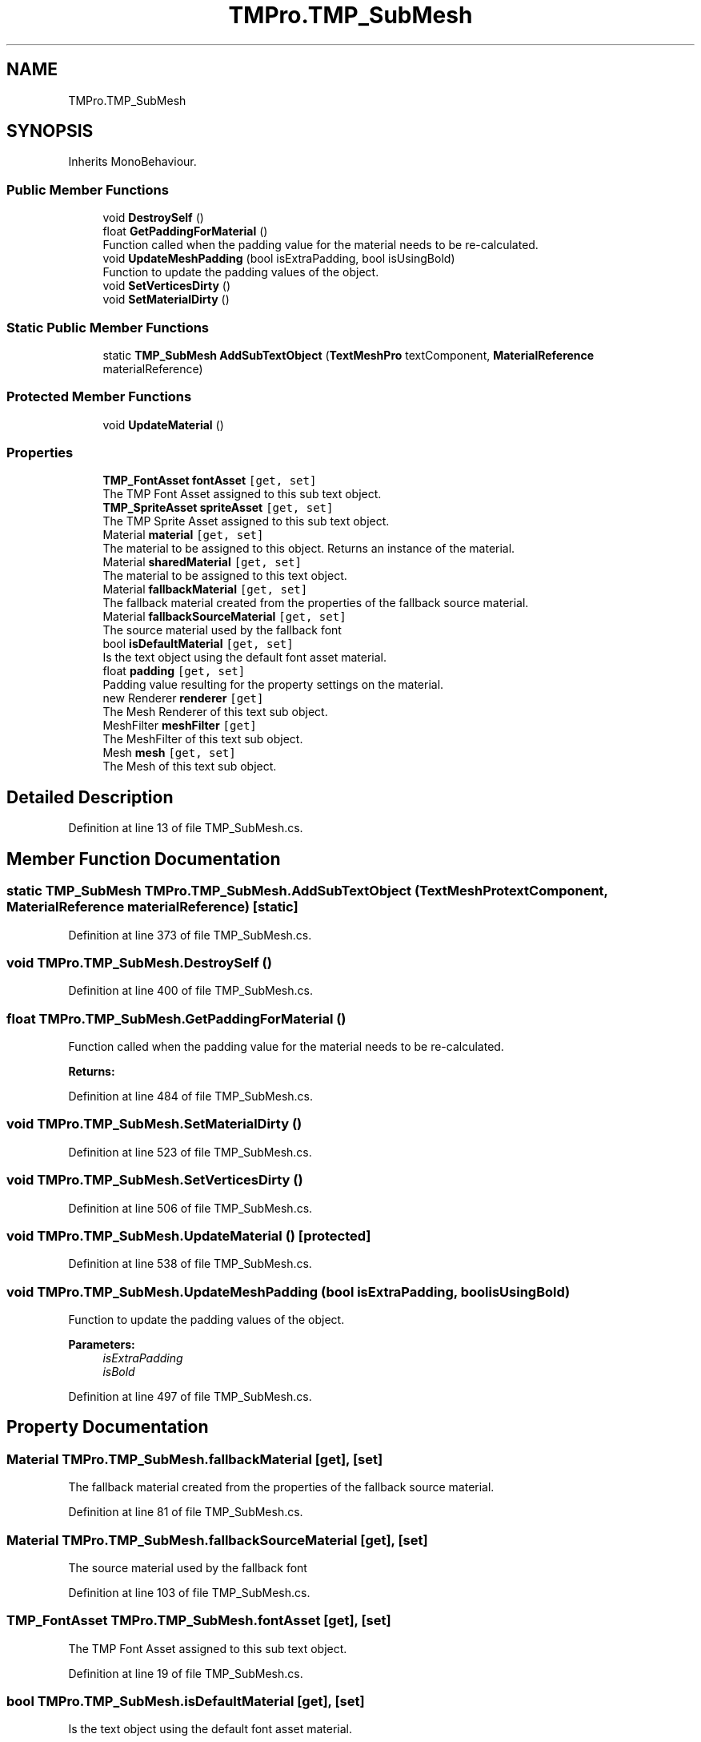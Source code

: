 .TH "TMPro.TMP_SubMesh" 3 "Sat Jul 20 2019" "Version https://github.com/Saurabhbagh/Multi-User-VR-Viewer--10th-July/" "Multi User Vr Viewer" \" -*- nroff -*-
.ad l
.nh
.SH NAME
TMPro.TMP_SubMesh
.SH SYNOPSIS
.br
.PP
.PP
Inherits MonoBehaviour\&.
.SS "Public Member Functions"

.in +1c
.ti -1c
.RI "void \fBDestroySelf\fP ()"
.br
.ti -1c
.RI "float \fBGetPaddingForMaterial\fP ()"
.br
.RI "Function called when the padding value for the material needs to be re-calculated\&. "
.ti -1c
.RI "void \fBUpdateMeshPadding\fP (bool isExtraPadding, bool isUsingBold)"
.br
.RI "Function to update the padding values of the object\&. "
.ti -1c
.RI "void \fBSetVerticesDirty\fP ()"
.br
.ti -1c
.RI "void \fBSetMaterialDirty\fP ()"
.br
.in -1c
.SS "Static Public Member Functions"

.in +1c
.ti -1c
.RI "static \fBTMP_SubMesh\fP \fBAddSubTextObject\fP (\fBTextMeshPro\fP textComponent, \fBMaterialReference\fP materialReference)"
.br
.in -1c
.SS "Protected Member Functions"

.in +1c
.ti -1c
.RI "void \fBUpdateMaterial\fP ()"
.br
.in -1c
.SS "Properties"

.in +1c
.ti -1c
.RI "\fBTMP_FontAsset\fP \fBfontAsset\fP\fC [get, set]\fP"
.br
.RI "The TMP Font Asset assigned to this sub text object\&. "
.ti -1c
.RI "\fBTMP_SpriteAsset\fP \fBspriteAsset\fP\fC [get, set]\fP"
.br
.RI "The TMP Sprite Asset assigned to this sub text object\&. "
.ti -1c
.RI "Material \fBmaterial\fP\fC [get, set]\fP"
.br
.RI "The material to be assigned to this object\&. Returns an instance of the material\&. "
.ti -1c
.RI "Material \fBsharedMaterial\fP\fC [get, set]\fP"
.br
.RI "The material to be assigned to this text object\&. "
.ti -1c
.RI "Material \fBfallbackMaterial\fP\fC [get, set]\fP"
.br
.RI "The fallback material created from the properties of the fallback source material\&. "
.ti -1c
.RI "Material \fBfallbackSourceMaterial\fP\fC [get, set]\fP"
.br
.RI "The source material used by the fallback font "
.ti -1c
.RI "bool \fBisDefaultMaterial\fP\fC [get, set]\fP"
.br
.RI "Is the text object using the default font asset material\&. "
.ti -1c
.RI "float \fBpadding\fP\fC [get, set]\fP"
.br
.RI "Padding value resulting for the property settings on the material\&. "
.ti -1c
.RI "new Renderer \fBrenderer\fP\fC [get]\fP"
.br
.RI "The Mesh Renderer of this text sub object\&. "
.ti -1c
.RI "MeshFilter \fBmeshFilter\fP\fC [get]\fP"
.br
.RI "The MeshFilter of this text sub object\&. "
.ti -1c
.RI "Mesh \fBmesh\fP\fC [get, set]\fP"
.br
.RI "The Mesh of this text sub object\&. "
.in -1c
.SH "Detailed Description"
.PP 
Definition at line 13 of file TMP_SubMesh\&.cs\&.
.SH "Member Function Documentation"
.PP 
.SS "static \fBTMP_SubMesh\fP TMPro\&.TMP_SubMesh\&.AddSubTextObject (\fBTextMeshPro\fP textComponent, \fBMaterialReference\fP materialReference)\fC [static]\fP"

.PP
Definition at line 373 of file TMP_SubMesh\&.cs\&.
.SS "void TMPro\&.TMP_SubMesh\&.DestroySelf ()"

.PP
Definition at line 400 of file TMP_SubMesh\&.cs\&.
.SS "float TMPro\&.TMP_SubMesh\&.GetPaddingForMaterial ()"

.PP
Function called when the padding value for the material needs to be re-calculated\&. 
.PP
\fBReturns:\fP
.RS 4

.RE
.PP

.PP
Definition at line 484 of file TMP_SubMesh\&.cs\&.
.SS "void TMPro\&.TMP_SubMesh\&.SetMaterialDirty ()"

.PP

.PP
Definition at line 523 of file TMP_SubMesh\&.cs\&.
.SS "void TMPro\&.TMP_SubMesh\&.SetVerticesDirty ()"

.PP

.PP
Definition at line 506 of file TMP_SubMesh\&.cs\&.
.SS "void TMPro\&.TMP_SubMesh\&.UpdateMaterial ()\fC [protected]\fP"

.PP

.PP
Definition at line 538 of file TMP_SubMesh\&.cs\&.
.SS "void TMPro\&.TMP_SubMesh\&.UpdateMeshPadding (bool isExtraPadding, bool isUsingBold)"

.PP
Function to update the padding values of the object\&. 
.PP
\fBParameters:\fP
.RS 4
\fIisExtraPadding\fP 
.br
\fIisBold\fP 
.RE
.PP

.PP
Definition at line 497 of file TMP_SubMesh\&.cs\&.
.SH "Property Documentation"
.PP 
.SS "Material TMPro\&.TMP_SubMesh\&.fallbackMaterial\fC [get]\fP, \fC [set]\fP"

.PP
The fallback material created from the properties of the fallback source material\&. 
.PP
Definition at line 81 of file TMP_SubMesh\&.cs\&.
.SS "Material TMPro\&.TMP_SubMesh\&.fallbackSourceMaterial\fC [get]\fP, \fC [set]\fP"

.PP
The source material used by the fallback font 
.PP
Definition at line 103 of file TMP_SubMesh\&.cs\&.
.SS "\fBTMP_FontAsset\fP TMPro\&.TMP_SubMesh\&.fontAsset\fC [get]\fP, \fC [set]\fP"

.PP
The TMP Font Asset assigned to this sub text object\&. 
.PP
Definition at line 19 of file TMP_SubMesh\&.cs\&.
.SS "bool TMPro\&.TMP_SubMesh\&.isDefaultMaterial\fC [get]\fP, \fC [set]\fP"

.PP
Is the text object using the default font asset material\&. 
.PP
Definition at line 114 of file TMP_SubMesh\&.cs\&.
.SS "Material TMPro\&.TMP_SubMesh\&.material\fC [get]\fP, \fC [set]\fP"

.PP
The material to be assigned to this object\&. Returns an instance of the material\&. 
.PP
Definition at line 43 of file TMP_SubMesh\&.cs\&.
.SS "Mesh TMPro\&.TMP_SubMesh\&.mesh\fC [get]\fP, \fC [set]\fP"

.PP
The Mesh of this text sub object\&. 
.PP
Definition at line 165 of file TMP_SubMesh\&.cs\&.
.SS "MeshFilter TMPro\&.TMP_SubMesh\&.meshFilter\fC [get]\fP"

.PP
The MeshFilter of this text sub object\&. 
.PP
Definition at line 152 of file TMP_SubMesh\&.cs\&.
.SS "float TMPro\&.TMP_SubMesh\&.padding\fC [get]\fP, \fC [set]\fP"

.PP
Padding value resulting for the property settings on the material\&. 
.PP
Definition at line 126 of file TMP_SubMesh\&.cs\&.
.SS "new Renderer TMPro\&.TMP_SubMesh\&.renderer\fC [get]\fP"

.PP
The Mesh Renderer of this text sub object\&. 
.PP
Definition at line 138 of file TMP_SubMesh\&.cs\&.
.SS "Material TMPro\&.TMP_SubMesh\&.sharedMaterial\fC [get]\fP, \fC [set]\fP"

.PP
The material to be assigned to this text object\&. 
.PP
Definition at line 69 of file TMP_SubMesh\&.cs\&.
.SS "\fBTMP_SpriteAsset\fP TMPro\&.TMP_SubMesh\&.spriteAsset\fC [get]\fP, \fC [set]\fP"

.PP
The TMP Sprite Asset assigned to this sub text object\&. 
.PP
Definition at line 31 of file TMP_SubMesh\&.cs\&.

.SH "Author"
.PP 
Generated automatically by Doxygen for Multi User Vr Viewer from the source code\&.
